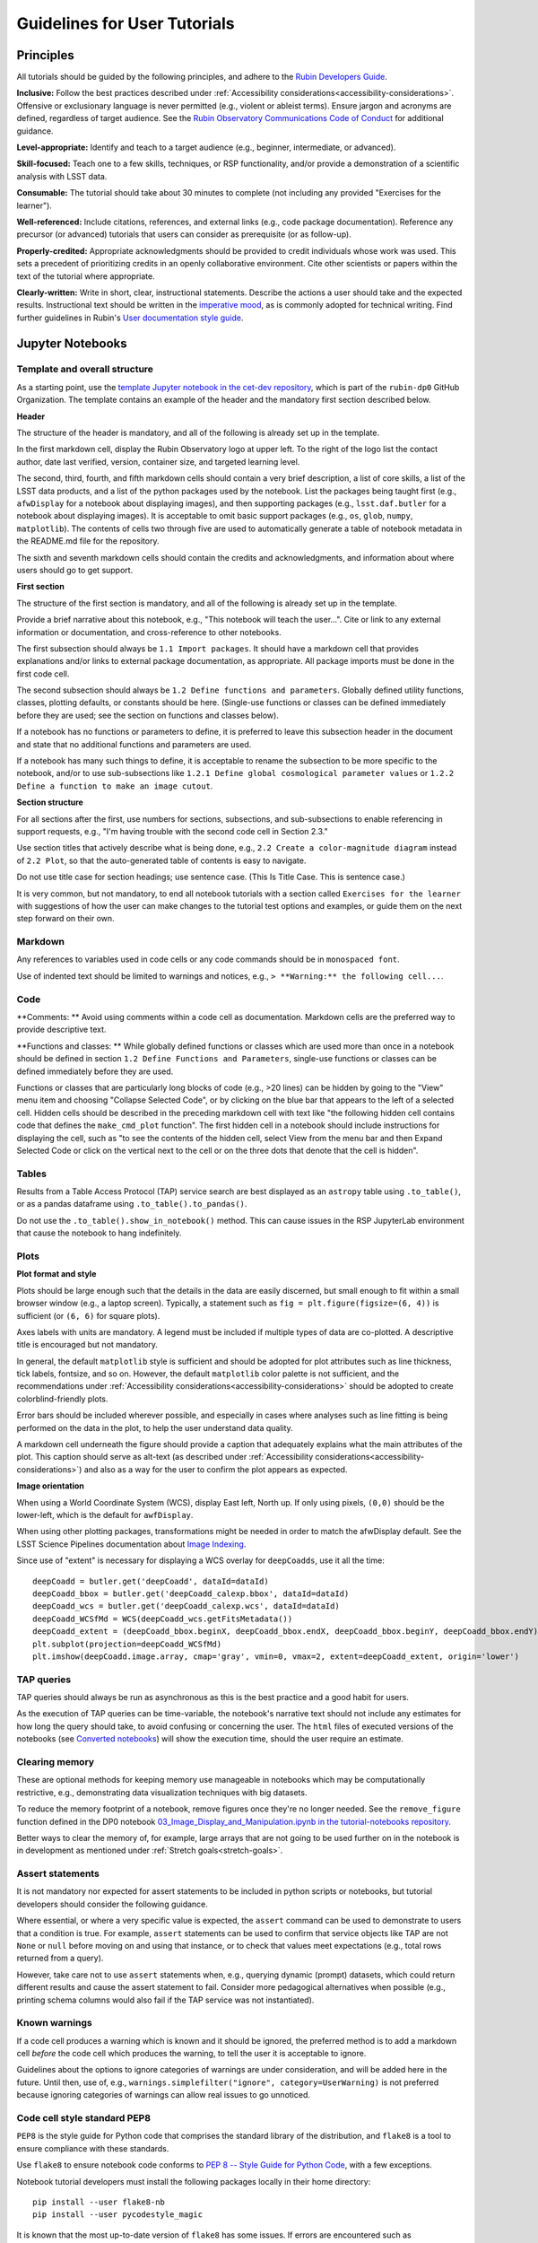 #############################
Guidelines for User Tutorials
#############################

.. abstract::

   Guidelines for anyone creating or updating user-facing tutorials for the Rubin Observatory, such
   as demonstrations of how to use the Rubin Science Platform (RSP) or how to analyze Legacy Survey 
   of Space and Time (LSST) data.
   Principles, conventions, templates, formats, and styles for code and text are provided.
   All Rubin staff and the broader science community should use these guidelines if contributing to
   the set of user-facing tutorials maintained by the Rubin Community Science team (CST).


.. Metadata such as the title, authors, and description are set in metadata.yaml

.. TODO: Delete the note below before merging new content to the main branch.

.. Make in-text citations with: :cite:`bibkey`.
.. Uncomment to use citations
.. .. rubric:: References
..
.. .. bibliography:: local.bib lsstbib/books.bib lsstbib/lsst.bib lsstbib/lsst-dm.bib lsstbib/refs.bib lsstbib/refs_ads.bib
..    :style: lsst_aa


.. _pedagogical-principles:

Principles
==========

All tutorials should be guided by the following principles,
and adhere to the `Rubin Developers Guide <https://developer.lsst.io/>`__.

**Inclusive:**
Follow the best practices described under :ref:`Accessibility considerations<accessibility-considerations>`.
Offensive or exclusionary language is never permitted (e.g., violent or ableist terms).
Ensure jargon and acronyms are defined, regardless of target audience.
See the `Rubin Observatory Communications Code of Conduct <https://docushare.lsstcorp.org/docushare/dsweb/Get/Document-24920/>`_ for additional guidance.

**Level-appropriate:**
Identify and teach to a target audience (e.g., beginner, intermediate, or advanced).

**Skill-focused:**
Teach one to a few skills, techniques, or RSP functionality, and/or
provide a demonstration of a scientific analysis with LSST data.

**Consumable:**
The tutorial should take about 30 minutes to complete
(not including any provided "Exercises for the learner").

**Well-referenced:**
Include citations, references, and external links (e.g., code package documentation).
Reference any precursor (or advanced) tutorials that users can consider as prerequisite (or as follow-up).

**Properly-credited:**
Appropriate acknowledgments should be provided to credit individuals whose work was used.
This sets a precedent of prioritizing credits in an openly collaborative environment.
Cite other scientists or papers within the text of the tutorial where appropriate.

**Clearly-written:**
Write in short, clear, instructional statements.
Describe the actions a user should take and the expected results.
Instructional text should be written in the `imperative mood <https://en.wikipedia.org/wiki/Imperative_mood>`_, as is commonly adopted for technical writing.
Find further guidelines in Rubin's `User documentation style guide <https://developer.lsst.io/user-docs/index.html>`_.


.. _format-style-notebooks:

Jupyter Notebooks
=================

Template and overall structure
------------------------------

As a starting point, use the `template Jupyter notebook in the cet-dev repository <https://github.com/rubin-dp0/cet-dev/blob/main/template.ipynb>`_, which is part of the ``rubin-dp0`` GitHub Organization.
The template contains an example of the header and the mandatory first section described below.

**Header**

The structure of the header is mandatory, and all of the following is already set up in the template.

In the first markdown cell, display the Rubin Observatory logo at upper left.
To the right of the logo list the contact author, date last verified, version, container size, and targeted learning level.

The second, third, fourth, and fifth markdown cells should contain a very brief description,
a list of core skills, a list of the LSST data products, and a list of the python packages used by the notebook.
List the packages being taught first (e.g., ``afwDisplay`` for a notebook about displaying images), and then supporting packages
(e.g., ``lsst.daf.butler`` for a notebook about displaying images).
It is acceptable to omit basic support packages (e.g., ``os``, ``glob``, ``numpy``, ``matplotlib``).
The contents of cells two through five are used to automatically generate a table of notebook metadata in the README.md file for the repository.

The sixth and seventh markdown cells should contain the credits and acknowledgments, and information about where users should go to get support.

**First section**

The structure of the first section is mandatory, and all of the following is already set up in the template.

Provide a brief narrative about this notebook, e.g., "This notebook will teach the user...".
Cite or link to any external information or documentation, and cross-reference to other notebooks.

The first subsection should always be ``1.1 Import packages``.
It should have a markdown cell that provides explanations and/or links to external package documentation, as appropriate.
All package imports must be done in the first code cell.

The second subsection should always be ``1.2 Define functions and parameters``.
Globally defined utility functions, classes, plotting defaults, or constants should be here.
(Single-use functions or classes can be defined immediately before they are used; see the section on functions and classes below).

If a notebook has no functions or parameters to define, it is preferred to leave this subsection header in the document
and state that no additional functions and parameters are used.

If a notebook has many such things to define, it is acceptable to rename the subsection to be more specific to the notebook,
and/or to use sub-subsections like ``1.2.1 Define global cosmological parameter values`` or ``1.2.2 Define a function to make an image cutout``.

**Section structure**

For all sections after the first, use numbers for sections, subsections, and sub-subsections to enable referencing in support requests,
e.g., "I'm having trouble with the second code cell in Section 2.3."

Use section titles that actively describe what is being done, e.g., ``2.2 Create a color-magnitude diagram`` instead of ``2.2 Plot``, so that the auto-generated table of contents is easy to navigate.

Do not use title case for section headings; use sentence case.
(This Is Title Case. This is sentence case.)

It is very common, but not mandatory, to end all notebook tutorials with a section called ``Exercises for the learner`` with suggestions of
how the user can make changes to the tutorial test options and examples, or guide them on the next step forward on their own.

Markdown
--------

Any references to variables used in code cells or any code commands should be in ``monospaced font``.

Use of indented text should be limited to warnings and notices, e.g., ``> **Warning:** the following cell...``.

Code
----

**Comments: **
Avoid using comments within a code cell as documentation.
Markdown cells are the preferred way to provide descriptive text.


**Functions and classes: **
While globally defined functions or classes which are used more than once in a notebook should be
defined in section ``1.2 Define Functions and Parameters``, single-use functions or classes 
can be defined immediately before they are used.

Functions or classes that are particularly long blocks of code (e.g., >20 lines) can be hidden by going to
the "View" menu item and choosing "Collapse Selected Code", or by clicking on the blue bar that
appears to the left of a selected cell.
Hidden cells should be described in the preceding markdown cell with text like 
"the following hidden cell contains code that defines the ``make_cmd_plot`` function".
The first hidden cell in a notebook should include instructions for displaying the cell, such as
"to see the contents of the hidden cell, select View from the menu bar and then Expand Selected Code
or click on the vertical next to the cell or on the three dots that denote that the cell is hidden".


Tables
------

Results from a Table Access Protocol (TAP) service search are best displayed as an ``astropy`` table using ``.to_table()``,
or as a pandas dataframe using ``.to_table().to_pandas()``.

Do not use the ``.to_table().show_in_notebook()`` method.
This can cause issues in the RSP JupyterLab environment that cause the notebook to hang indefinitely.

Plots
-----

**Plot format and style**

Plots should be large enough such that the details in the data are easily discerned,
but small enough to fit within a small browser window (e.g., a laptop screen).
Typically, a statement such as ``fig = plt.figure(figsize=(6, 4))`` is sufficient (or ``(6, 6)`` for square plots).

Axes labels with units are mandatory.
A legend must be included if multiple types of data are co-plotted.
A descriptive title is encouraged but not mandatory.

In general, the default ``matplotlib`` style is sufficient and should be adopted for plot attributes
such as line thickness, tick labels, fontsize, and so on.
However, the default ``matplotlib`` color palette is not sufficient, and the recommendations
under :ref:`Accessibility considerations<accessibility-considerations>` should be adopted to create colorblind-friendly plots.

Error bars should be included wherever possible, and especially in cases where analyses such
as line fitting is being performed on the data in the plot, to help the user understand data quality.

A markdown cell underneath the figure should provide a caption that adequately explains what the main
attributes of the plot.
This caption should serve as alt-text (as described under :ref:`Accessibility considerations<accessibility-considerations>`)
and also as a way for the user to confirm the plot appears as expected.


**Image orientation**

When using a World Coordinate System (WCS), display East left, North up.
If only using pixels, ``(0,0)`` should be the lower-left, which is the default for ``awfDisplay``.

When using other plotting packages, transformations might be needed in order to match the afwDisplay default.
See the LSST Science Pipelines documentation about `Image Indexing <https://pipelines.lsst.io/modules/lsst.afw.image/indexing-conventions.html>`_.

Since use of "extent" is necessary for displaying a WCS overlay for ``deepCoadds``, use it all the time:

::

  deepCoadd = butler.get('deepCoadd', dataId=dataId)
  deepCoadd_bbox = butler.get('deepCoadd_calexp.bbox', dataId=dataId)
  deepCoadd_wcs = butler.get('deepCoadd_calexp.wcs', dataId=dataId)
  deepCoadd_WCSfMd = WCS(deepCoadd_wcs.getFitsMetadata())
  deepCoadd_extent = (deepCoadd_bbox.beginX, deepCoadd_bbox.endX, deepCoadd_bbox.beginY, deepCoadd_bbox.endY)
  plt.subplot(projection=deepCoadd_WCSfMd)
  plt.imshow(deepCoadd.image.array, cmap='gray', vmin=0, vmax=2, extent=deepCoadd_extent, origin='lower')





TAP queries
-----------

TAP queries should always be run as asynchronous as this is the best practice and a good habit for users.

As the execution of TAP queries can be time-variable, the notebook's narrative text should not include
any estimates for how long the query should take, to avoid confusing or concerning the user.
The ``html`` files of executed versions of the notebooks (see `Converted notebooks`_) will show the 
execution time, should the user require an estimate.



Clearing memory
---------------

These are optional methods for keeping memory use manageable in notebooks which may be computationally restrictive,
e.g., demonstrating data visualization techniques with big datasets.

To reduce the memory footprint of a notebook, remove figures once they're no longer needed.
See the ``remove_figure`` function defined in the DP0 notebook `03_Image_Display_and_Manipulation.ipynb in the tutorial-notebooks repository <https://github.com/rubin-dp0/tutorial-notebooks/blob/main/03a_Image_Display_and_Manipulation.ipynb>`_.

Better ways to clear the memory of, for example, large arrays that are not going to be used further on in the notebook
is in development as mentioned under :ref:`Stretch goals<stretch-goals>`.


Assert statements
-----------------

It is not mandatory nor expected for assert statements to be included in python scripts or notebooks, but tutorial developers should consider the following guidance.

Where essential, or where a very specific value is expected, the ``assert`` command can be used to demonstrate to users that a condition is true.
For example, ``assert`` statements can be used to confirm that service objects like TAP are not ``None`` or ``null`` before moving on and using that instance,
or to check that values meet expectations (e.g., total rows returned from a query).

However, take care not to use ``assert`` statements when, e.g., querying dynamic (prompt) datasets, which could return different results and cause the assert statement to fail.
Consider more pedagogical alternatives when possible (e.g., printing schema columns would also fail if the TAP service was not instantiated).


Known warnings
--------------

If a code cell produces a warning which is known and it should be ignored, the preferred method is to add a markdown cell
*before* the code cell which produces the warning, to tell the user it is acceptable to ignore.

Guidelines about the options to ignore categories of warnings are under consideration, and will be added here in the future.
Until then, use of, e.g., ``warnings.simplefilter("ignore", category=UserWarning)`` is not preferred because ignoring categories
of warnings can allow real issues to go unnoticed.





Code cell style standard PEP8
-----------------------------

``PEP8`` is the style guide for Python code that comprises the standard library of the distribution,
and ``flake8`` is a tool to ensure compliance with these standards.

Use ``flake8`` to ensure notebook code conforms to  `PEP 8 -- Style Guide for Python Code <https://www.python.org/dev/peps/pep-0008/>`_, with a few exceptions.

Notebook tutorial developers must install the following packages locally in their home directory:

::

  pip install --user flake8-nb
  pip install --user pycodestyle_magic

It is known that the most up-to-date version of ``flake8`` has some issues.
If errors are encountered such as ``AttributeError: '_io.StringIO' object has no attribute 'buffer'``,
force-downgrade ``flake8`` from version ``4.0.1`` to ``3.9.2`` with ``pip install flake8==3.9.2``.


The flake8 config file
^^^^^^^^^^^^^^^^^^^^^^

Create a configuration file for ``flake8``.
For example, from the command line in the home directory, execute the following.
These instructions use ``emacs``, but it doesn’t matter so long as the end result is a correctly-named file with the right contents.

::

  touch .config/flake8
  emacs .config/flake8


Then copy-paste the following into the opened config file.

::

  [flake8]
  max-line-length = 99
  ignore = E133, E226, E228, E266, N802, N803, N806, N812, N813, N815, N816, W503

Use ``x-s`` then ``x-c`` to save and exit emacs.


While developing a notebook
^^^^^^^^^^^^^^^^^^^^^^^^^^^

While developing a notebook, have the following "magic" commands as the first code cell:

::

  %load_ext pycodestyle_magic
  %flake8_on
  import logging
  logging.getLogger("flake8").setLevel(logging.FATAL)

Whenever a cell is executed, it will use ``flake8`` to check for adherence to the ``PEP8`` coding style guide, 
and report violations which can be fixed immediately.
When the notebook is ready to be merged, the cell with the magic commands must be removed.


When the notebook is complete
^^^^^^^^^^^^^^^^^^^^^^^^^^^^^

When the notebook is complete, execute the following from the command line in the notebook's directory:

::

  flake8-nb notebook_name.ipynb

This will do a final check of any violations with ``PEP8``.
This will catch things that can be missed line-by-line, such as packages that are imported but never used.



.. _format-style-portal:

Portal, API, and command-line tutorial format and style
=======================================================

Tutorials for the Portal and API Aspects, or for copy-pasting into a command line interface in
the Notebook Aspect, are written in reStructuredText (RST) format and are kept within the data release documentation at
`DP0.2 Tutorials <https://dp0-2.lsst.io/tutorials-examples/index.html>`_ and
`DP0.3 Tutorials <https://dp0-3.lsst.io/tutorials-examples/index.html>`_.

All such tutorials should have a descriptive title, list the contact authors, 
the date last verified to run, and the targeted learning level.
A brief narrative introduction to the tutorial should be provided at the top of the page.

The rest of the tutorial should be divided into sequentially numbered steps and substeps.

It is very common, but not mandatory, to end all tutorials with a section called 
"Exercises for the learner" with suggestions of
how the user can make changes to the tutorial test options and examples, or guide them on the next step forward on their own.


Code blocks
-----------

Ensure that all code and any Astronomical Data Query Language (ADQL) statements are 
put into code boxes in RST so that users may copy-paste whenever possible.
In RST, this is done as in the following example.

::

     .. code-block:: SQL

       SELECT e, q, incl 
       FROM dp03_catalogs_10yr.MPCORB 
       WHERE ssObjectId > 9000000000000000000


Figures
-------

Use descriptive text and screenshots to demonstrate the steps of the tutorial, to show the user what to do,
and to show the expected results for comparison.

Augment screenshots with indicators (e.g., arrows or circles) to guide the users attention as needed.

Include a caption that describes the figure (see example below, with alt-text and a caption).

The recommendations under :ref:`Accessibility considerations<accessibility-considerations>` 
should be adopted to create colorblind-friendly plots.


Alternate-Text (alt-text)
^^^^^^^^^^^^^^^^^^^^^^^^^

All figures should have an alt-text statement.
The motivation and guidance for writing alt-text is provided under :ref:`Accessibility considerations<accessibility-considerations>`.

To add alt-text to an image in the reStructured text environment, use the ``:alt:`` command.
In RST, this is done as in the following example.

::

     .. figure:: /_static/figure_filename.png
       :name: name_of_figure
       :alt: Descriptive text of image (use tab to indent second line of text)

       The caption goes here, indented the same way, but with an empty line between code and caption text.


.. _accessibility-considerations:

Accessibility considerations
============================

The following set of best practices to be implemented for Rubin tutorials is a work in progress.
Individual components have been incorporated into the sections above, but are collected here for reference.


Vision-impaired astronomers
---------------------------


Colorblind-friendly plots
^^^^^^^^^^^^^^^^^^^^^^^^^

The most common form of colorblindness is being unable to differentiate red and green.
Guidelines for colorblind-friendly plots includes the following.

* Do not use red and green together.
* Use color combinations that are high contrast.
* Do not use color alone, but with different symbol and line styles.

In Jupyter Notebooks, in order to be accessible to those with Color Vision Deficiency (CVD or colorblind), 
plots color tables with ``matplotlib`` should be either a greyscale,
a `preceptually uniform sequential colormap <https://matplotlib.org/stable/users/explain/colors/colormaps.html#sequential>`_
like viridis or cividis, or 
`tableau-colorblind10 <https://viscid-hub.github.io/Viscid-docs/docs/dev/styles/tableau-colorblind10.html>`_.

The ``tableau-colorblind10`` color table can be loaded with the following python code.

::

  import matplotlib.pyplot as plt
  plt.style.use('tableau-colorblind10')


For the LSST filter set ``ugrizy``, adopt the same colors as Dark Energy Survey (DES), 
which were chosen to be colorblind-friendly.
The following python code can be used to create a dictionary that assigns colors by filter name.

::

  plot_filter_colors = {'u': '#56b4e9', 'g': '#008060', 'r': '#ff4000', 'i': '#850000', 'z': '#6600cc', 'y': '#000000'}


Alternative-Text (alt-text)
^^^^^^^^^^^^^^^^^^^^^^^^^^^

Alt-text is added to figures, images, and graphics in the documentation and documentation-based tutorials
(but not notebooks, where figures are typically dynamically generated) to ensure that visually impaired 
individuals, who use screen readers, are given sufficient information to understand what is displayed. 

In general, alt-text descriptions can be written as either a literal description of the figure or image, 
or a more creative description.
In CST tutorials, most figures display screen shots of the RSP portal interface and should 
describe the information in a practical way versus a creative way.

Guidelines for writing alt-text:

* Be brief, if possible. Write in short, succinct sentences.
* Spell out acronyms (e.g. Right Ascension versus RA).
* Avoid jargon or undefined terms.
* Symbols and equations should be expressed in words (e.g. use "equals" rather than "=").
* Write for the text to be read aloud. Written visual cues (e.g. quotation marks or dashes) are not necessary.
* Pictures should be described in terms of what the listener needs to know (e.g., a large galaxy in the center).
* For RSP screenshots, state which interface is being shown and describe the actions the user should take and the expected results, or the main functionality of the interface (as appropriate).
* Where possible, use consistent terms such as the `JupyterLab User Interface Naming Conventions <https://jupyterlab.readthedocs.io/en/stable/developer/contributing.html#user-interface-naming-conventions>`_.
* Limit the use of visual cues, such as colors or shapes, or visual-centric language (e.g., "as you can see").
* If color is a useful attribute to distinguish items in a figure, then describe the attribute rather than the color (e.g. a blue star versus a red star could be described as a hotter star and a cooler star).
* For plots, include type of plot (e.g., bar, scatter), titles and labels, and a general explanation of the data and what it means.


Converted notebooks
^^^^^^^^^^^^^^^^^^^

For offline viewing, create ``html`` versions of executed notebooks and not ``pdf`` versions, as
the latter are typically less compatible with screen readers.

At this time it is not necessary to use, e.g., `nbconvert <https://nbconvert.readthedocs.io/en/latest/>`_,
but a customized application might be considered in the future (and is included under :ref:`Stretch goals<stretch-goals>`).


Neurodivergent astronomers
--------------------------

Use fonts that work well for people with dyslexia, such as sans serif, monospaced, and roman font types such as 
Helvetica, Courier, Arial, Verdana and CMU (Computer Modern Unicode), OpenDyslexic. 

*Italic fonts* decrease readability and should be used sparingly. 

Avoid text crowding and long paragraphs.
Use short sentences and, where possible, arrange text in shorter paragraphs.


Resources
---------

A few useful resources for accessibility include:

 * The document on `Improving Accessibility of Astronomical Publications <https://aas.org/sites/default/files/2019-09/Recommendations_WGAD_2016.pdf>`_ by the `AAS Working Group on Accessibility and and Disability <https://aas.org/comms/wgad>`_.
 * The `Web Content Accessibility Guidelines (WCAG) <https://www.w3.org/WAI/standards-guidelines/wcag/>`_.
 * The `Notebooks for All <https://iota-school.github.io/notebooks-for-all/>`_ initiative by STScI.


.. _stretch-goals:

Stretch goals
=============

Work is on-going in these areas, and in time they will become part of the guidelines above.


Notebook metadata
-----------------

Embed notebook metadata (e.g., version, skills, packages) in a way that can be scraped and used to auto-generate the ``README.md`` file or a Table of Contents, to enable users to browse notebook contents.


Accessibility
-------------

Continue to improve tutorials' accessibility to people with disabilities by finding and implementing, 
e.g., screen reader compatibility software, data sonification packages, 
customized use of `nbconvert <https://nbconvert.readthedocs.io/en/latest/>`_, 
additional policies for supporting neurodivergent users,
and other jupyter notebook accessibility techniques.


Translations
------------

At minimum, translate any undergraduate-level tutorials into Spanish.

Additionally, improve tutorials' accessibility to non-English speakers by finding and implementing automatic translation and localization software.


Purge extraneous items in notebooks
-----------------------------------

Develop a best practice for how to keep notebook memory usage in check, in addition to deleting figures.
E.g., whether or not the ``del`` command is sufficient for this.


Recipe functions
----------------

Create recipes for common user activities.
These could be, e.g., ADQL searches for the portal, code snippets for the command line, or python modules that can be imported.

When these are used in the advanced notebooks, also demonstrate use of the ``inspect.getsource`` functionality for users to display function code.
